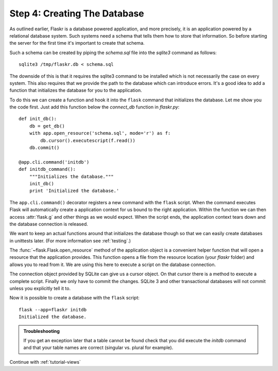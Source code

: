 .. _tutorial-dbinit:

Step 4: Creating The Database
=============================

As outlined earlier, Flaskr is a database powered application, and more
precisely, it is an application powered by a relational database system.  Such
systems need a schema that tells them how to store that information. So
before starting the server for the first time it's important to create
that schema.

Such a schema can be created by piping the `schema.sql` file into the
`sqlite3` command as follows::

    sqlite3 /tmp/flaskr.db < schema.sql

The downside of this is that it requires the sqlite3 command to be
installed which is not necessarily the case on every system.  This also
requires that we provide the path to the database  which can introduce
errors.  It's a good idea to add a function that initializes the database
for you to the application.

To do this we can create a function and hook it into the ``flask`` command
that initializes the database.  Let me show you the code first.  Just add
this function below the `connect_db` function in `flaskr.py`::

    def init_db():
        db = get_db()
        with app.open_resource('schema.sql', mode='r') as f:
            db.cursor().executescript(f.read())
        db.commit()

    @app.cli.command('initdb')
    def initdb_command():
        """Initializes the database."""
        init_db()
        print 'Initialized the database.'

The ``app.cli.command()`` decorator registers a new command with the
``flask`` script.  When the command executes Flask will automatically
create a application context for us bound to the right application.
Within the function we can then access :attr:`flask.g` and other things as
we would expect.  When the script ends, the application context tears down
and the database connection is released.

We want to keep an actual functions around that initializes the database
though so that we can easily create databases in unittests later.  (For
more information see :ref:`testing`.)

The :func:`~flask.Flask.open_resource` method of the application object
is a convenient helper function that will open a resource that the
application provides.  This function opens a file from the resource
location (your `flaskr` folder) and allows you to read from it.  We are
using this here to execute a script on the database connection.

The connection object provided by SQLite can give us a cursor object.
On that cursor there is a method to execute a complete script.  Finally we
only have to commit the changes.  SQLite 3 and other transactional
databases will not commit unless you explicitly tell it to.

Now it is possible to create a database with the ``flask`` script::

    flask --app=flaskr initdb
    Initialized the database.

.. admonition:: Troubleshooting

   If you get an exception later that a table cannot be found check that
   you did execute the `initdb` command and that your table names are
   correct (singular vs. plural for example).

Continue with :ref:`tutorial-views`
